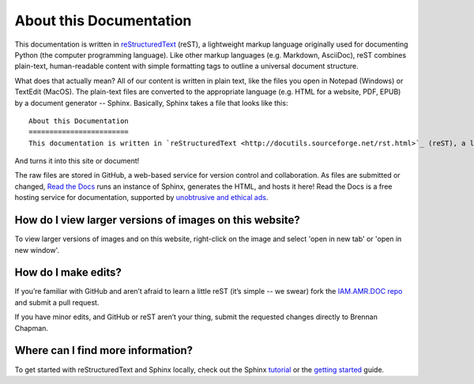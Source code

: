 

About this Documentation
========================
This documentation is written in `reStructuredText <http://docutils.sourceforge.net/rst.html>`_ (reST), a lightweight markup language originally used for documenting Python (the computer programming language). Like other markup languages (e.g. Markdown, AsciiDoc), reST combines plain-text, human-readable content with simple formatting tags to outline a universal document structure. 

What does that actually mean? All of our content is written in plain text, like the files you open in Notepad (Windows) or TextEdit (MacOS). The plain-text files are converted to the appropriate language (e.g. HTML for a website, PDF, EPUB) by a document generator -- Sphinx. Basically, Sphinx takes a file that looks like this::

    About this Documentation
    ========================
    This documentation is written in `reStructuredText <http://docutils.sourceforge.net/rst.html>`_ (reST), a lightweight markup language originally used for documenting Python (the computer programming language). Like other markup languages (e.g. Markdown, AsciiDoc), reST combines plain-text, human-readable content with simple formatting tags to outline a universal document structure...

And turns it into this site or document!

The raw files are stored in GitHub, a web-based service for version control and collaboration. As files are submitted or changed, `Read the Docs <https://readthedocs.org/>`_ runs an instance of Sphinx, generates the HTML, and hosts it here! Read the Docs is a free hosting service for documentation, supported by `unobtrusive and ethical ads <https://docs.readthedocs.io/en/latest/advertising/ethical-advertising.html>`_.

How do I view larger versions of images on this website?
--------------------------------------------------------
To view larger versions of images and on this website, right-click on the image and select 'open in new tab' or 'open in new window'.

How do I make edits?
--------------------
If you’re familiar with GitHub and aren’t afraid to learn a little reST (it’s simple -- we swear) fork the `IAM.AMR.DOC repo <https://github.com/chapb/IAM.AMR.DOC>`_ and submit a pull request.

If you have minor edits, and GitHub or reST aren’t your thing, submit the requested changes directly to Brennan Chapman.

Where can I find more information?
----------------------------------
To get started with reStructuredText and Sphinx locally, check out the Sphinx `tutorial <http://docs.sphinxdocs.com>`_ or the `getting started <http://www.sphinx-doc.org/en/master/usage/quickstart.html>`_ guide.


